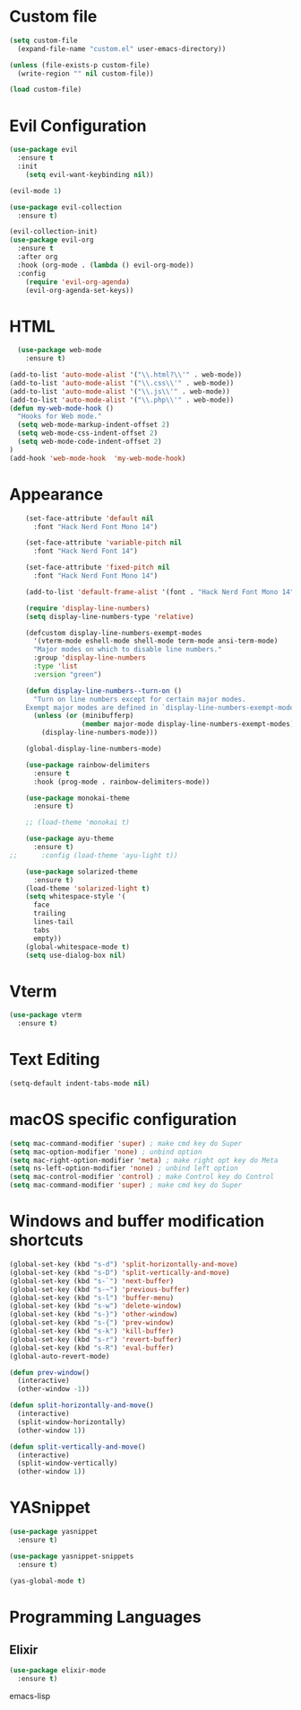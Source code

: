 * Custom file
  #+begin_src emacs-lisp
    (setq custom-file
      (expand-file-name "custom.el" user-emacs-directory))

    (unless (file-exists-p custom-file)
      (write-region "" nil custom-file))

    (load custom-file)
  #+end_src

* Evil Configuration
  #+BEGIN_SRC emacs-lisp
    (use-package evil
      :ensure t
      :init
        (setq evil-want-keybinding nil))

    (evil-mode 1)

    (use-package evil-collection
      :ensure t)

    (evil-collection-init)
    (use-package evil-org
      :ensure t
      :after org
      :hook (org-mode . (lambda () evil-org-mode))
      :config
        (require 'evil-org-agenda)
        (evil-org-agenda-set-keys))
  #+END_SRC

* HTML
#+begin_src emacs-lisp
  (use-package web-mode
    :ensure t)

(add-to-list 'auto-mode-alist '("\\.html?\\'" . web-mode))
(add-to-list 'auto-mode-alist '("\\.css\\'" . web-mode))
(add-to-list 'auto-mode-alist '("\\.js\\'" . web-mode))
(add-to-list 'auto-mode-alist '("\\.php\\'" . web-mode))
(defun my-web-mode-hook ()
  "Hooks for Web mode."
  (setq web-mode-markup-indent-offset 2)
  (setq web-mode-css-indent-offset 2)
  (setq web-mode-code-indent-offset 2)
)
(add-hook 'web-mode-hook  'my-web-mode-hook)
#+end_src


* Appearance
  #+BEGIN_SRC emacs-lisp
    (set-face-attribute 'default nil
      :font "Hack Nerd Font Mono 14")

    (set-face-attribute 'variable-pitch nil
      :font "Hack Nerd Font 14")

    (set-face-attribute 'fixed-pitch nil
      :font "Hack Nerd Font Mono 14")

    (add-to-list 'default-frame-alist '(font . "Hack Nerd Font Mono 14"))

    (require 'display-line-numbers)
    (setq display-line-numbers-type 'relative)

    (defcustom display-line-numbers-exempt-modes
      '(vterm-mode eshell-mode shell-mode term-mode ansi-term-mode)
      "Major modes on which to disable line numbers."
      :group 'display-line-numbers
      :type 'list
      :version "green")

    (defun display-line-numbers--turn-on ()
      "Turn on line numbers except for certain major modes.
    Exempt major modes are defined in `display-line-numbers-exempt-modes'."
      (unless (or (minibufferp)
                  (member major-mode display-line-numbers-exempt-modes))
        (display-line-numbers-mode)))

    (global-display-line-numbers-mode)

    (use-package rainbow-delimiters
      :ensure t
      :hook (prog-mode . rainbow-delimiters-mode))

    (use-package monokai-theme
      :ensure t)

    ;; (load-theme 'monokai t)

    (use-package ayu-theme
      :ensure t)
;;      :config (load-theme 'ayu-light t))

    (use-package solarized-theme
      :ensure t)
    (load-theme 'solarized-light t)
    (setq whitespace-style '(
      face
      trailing
      lines-tail
      tabs
      empty))
    (global-whitespace-mode t)
    (setq use-dialog-box nil)
  #+END_SRC

* Vterm
  #+begin_src emacs-lisp
    (use-package vterm
      :ensure t)
  #+end_src

* Text Editing
  #+begin_src emacs-lisp
    (setq-default indent-tabs-mode nil)
  #+end_src

* macOS specific configuration
  #+BEGIN_SRC emacs-lisp
    (setq mac-command-modifier 'super) ; make cmd key do Super
    (setq mac-option-modifier 'none) ; unbind option
    (setq mac-right-option-modifier 'meta) ; make right opt key do Meta
    (setq ns-left-option-modifier 'none) ; unbind left option
    (setq mac-control-modifier 'control) ; make Control key do Control
    (setq mac-command-modifier 'super) ; make cmd key do Super
  #+END_SRC

* Windows and buffer modification shortcuts
  #+BEGIN_SRC emacs-lisp
    (global-set-key (kbd "s-d") 'split-horizontally-and-move)
    (global-set-key (kbd "s-D") 'split-vertically-and-move)
    (global-set-key (kbd "s-`") 'next-buffer)
    (global-set-key (kbd "s-~") 'previous-buffer)
    (global-set-key (kbd "s-l") 'buffer-menu)
    (global-set-key (kbd "s-w") 'delete-window)
    (global-set-key (kbd "s-}") 'other-window)
    (global-set-key (kbd "s-{") 'prev-window)
    (global-set-key (kbd "s-k") 'kill-buffer)
    (global-set-key (kbd "s-r") 'revert-buffer)
    (global-set-key (kbd "s-R") 'eval-buffer)
    (global-auto-revert-mode)

    (defun prev-window()
      (interactive)
      (other-window -1))

    (defun split-horizontally-and-move()
      (interactive)
      (split-window-horizontally)
      (other-window 1))

    (defun split-vertically-and-move()
      (interactive)
      (split-window-vertically)
      (other-window 1))
  #+END_SRC

* YASnippet
  #+BEGIN_SRC emacs-lisp
    (use-package yasnippet
      :ensure t)

    (use-package yasnippet-snippets
      :ensure t)

    (yas-global-mode t)
  #+END_SRC

* Programming Languages
** Elixir
   #+BEGIN_SRC emacs-lisp
   (use-package elixir-mode
     :ensure t)
   #+END_SRC emacs-lisp
